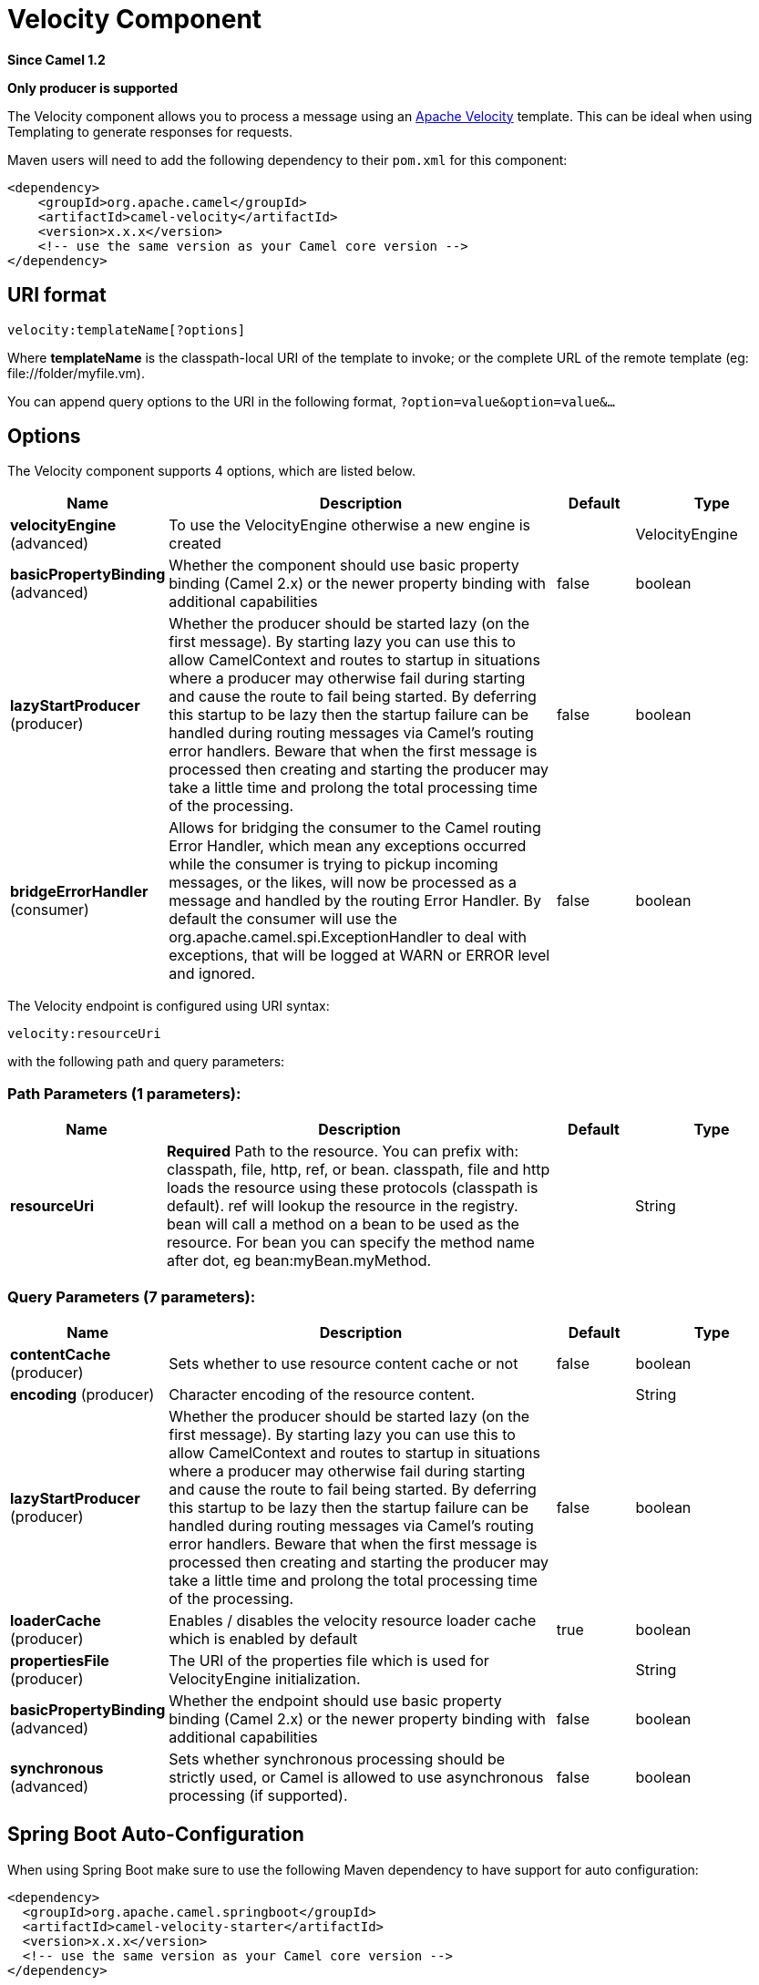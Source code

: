 [[velocity-component]]
= Velocity Component
:page-source: components/camel-velocity/src/main/docs/velocity-component.adoc

*Since Camel 1.2*

// HEADER START
*Only producer is supported*
// HEADER END

The Velocity component allows you to process a message using an
http://velocity.apache.org/[Apache Velocity] template. This can be ideal
when using Templating to generate responses for
requests.

Maven users will need to add the following dependency to their `pom.xml`
for this component:

[source,xml]
------------------------------------------------------------
<dependency>
    <groupId>org.apache.camel</groupId>
    <artifactId>camel-velocity</artifactId>
    <version>x.x.x</version>
    <!-- use the same version as your Camel core version -->
</dependency>
------------------------------------------------------------

== URI format

[source,java]
-------------------------------
velocity:templateName[?options]
-------------------------------

Where *templateName* is the classpath-local URI of the template to
invoke; or the complete URL of the remote template (eg:
\file://folder/myfile.vm).

You can append query options to the URI in the following format,
`?option=value&option=value&...`

== Options



// component options: START
The Velocity component supports 4 options, which are listed below.



[width="100%",cols="2,5,^1,2",options="header"]
|===
| Name | Description | Default | Type
| *velocityEngine* (advanced) | To use the VelocityEngine otherwise a new engine is created |  | VelocityEngine
| *basicPropertyBinding* (advanced) | Whether the component should use basic property binding (Camel 2.x) or the newer property binding with additional capabilities | false | boolean
| *lazyStartProducer* (producer) | Whether the producer should be started lazy (on the first message). By starting lazy you can use this to allow CamelContext and routes to startup in situations where a producer may otherwise fail during starting and cause the route to fail being started. By deferring this startup to be lazy then the startup failure can be handled during routing messages via Camel's routing error handlers. Beware that when the first message is processed then creating and starting the producer may take a little time and prolong the total processing time of the processing. | false | boolean
| *bridgeErrorHandler* (consumer) | Allows for bridging the consumer to the Camel routing Error Handler, which mean any exceptions occurred while the consumer is trying to pickup incoming messages, or the likes, will now be processed as a message and handled by the routing Error Handler. By default the consumer will use the org.apache.camel.spi.ExceptionHandler to deal with exceptions, that will be logged at WARN or ERROR level and ignored. | false | boolean
|===
// component options: END




// endpoint options: START
The Velocity endpoint is configured using URI syntax:

----
velocity:resourceUri
----

with the following path and query parameters:

=== Path Parameters (1 parameters):


[width="100%",cols="2,5,^1,2",options="header"]
|===
| Name | Description | Default | Type
| *resourceUri* | *Required* Path to the resource. You can prefix with: classpath, file, http, ref, or bean. classpath, file and http loads the resource using these protocols (classpath is default). ref will lookup the resource in the registry. bean will call a method on a bean to be used as the resource. For bean you can specify the method name after dot, eg bean:myBean.myMethod. |  | String
|===


=== Query Parameters (7 parameters):


[width="100%",cols="2,5,^1,2",options="header"]
|===
| Name | Description | Default | Type
| *contentCache* (producer) | Sets whether to use resource content cache or not | false | boolean
| *encoding* (producer) | Character encoding of the resource content. |  | String
| *lazyStartProducer* (producer) | Whether the producer should be started lazy (on the first message). By starting lazy you can use this to allow CamelContext and routes to startup in situations where a producer may otherwise fail during starting and cause the route to fail being started. By deferring this startup to be lazy then the startup failure can be handled during routing messages via Camel's routing error handlers. Beware that when the first message is processed then creating and starting the producer may take a little time and prolong the total processing time of the processing. | false | boolean
| *loaderCache* (producer) | Enables / disables the velocity resource loader cache which is enabled by default | true | boolean
| *propertiesFile* (producer) | The URI of the properties file which is used for VelocityEngine initialization. |  | String
| *basicPropertyBinding* (advanced) | Whether the endpoint should use basic property binding (Camel 2.x) or the newer property binding with additional capabilities | false | boolean
| *synchronous* (advanced) | Sets whether synchronous processing should be strictly used, or Camel is allowed to use asynchronous processing (if supported). | false | boolean
|===
// endpoint options: END
// spring-boot-auto-configure options: START
== Spring Boot Auto-Configuration

When using Spring Boot make sure to use the following Maven dependency to have support for auto configuration:

[source,xml]
----
<dependency>
  <groupId>org.apache.camel.springboot</groupId>
  <artifactId>camel-velocity-starter</artifactId>
  <version>x.x.x</version>
  <!-- use the same version as your Camel core version -->
</dependency>
----


The component supports 5 options, which are listed below.



[width="100%",cols="2,5,^1,2",options="header"]
|===
| Name | Description | Default | Type
| *camel.component.velocity.basic-property-binding* | Whether the component should use basic property binding (Camel 2.x) or the newer property binding with additional capabilities | false | Boolean
| *camel.component.velocity.bridge-error-handler* | Allows for bridging the consumer to the Camel routing Error Handler, which mean any exceptions occurred while the consumer is trying to pickup incoming messages, or the likes, will now be processed as a message and handled by the routing Error Handler. By default the consumer will use the org.apache.camel.spi.ExceptionHandler to deal with exceptions, that will be logged at WARN or ERROR level and ignored. | false | Boolean
| *camel.component.velocity.enabled* | Whether to enable auto configuration of the velocity component. This is enabled by default. |  | Boolean
| *camel.component.velocity.lazy-start-producer* | Whether the producer should be started lazy (on the first message). By starting lazy you can use this to allow CamelContext and routes to startup in situations where a producer may otherwise fail during starting and cause the route to fail being started. By deferring this startup to be lazy then the startup failure can be handled during routing messages via Camel's routing error handlers. Beware that when the first message is processed then creating and starting the producer may take a little time and prolong the total processing time of the processing. | false | Boolean
| *camel.component.velocity.velocity-engine* | To use the VelocityEngine otherwise a new engine is created. The option is a org.apache.velocity.app.VelocityEngine type. |  | String
|===
// spring-boot-auto-configure options: END



== Message Headers

You can use the following headers on the message:

[width="100%",cols="10%,90%",options="header",]
|=======================================================================
|Header |Description

|`CamelVelocityResourceUri` |The *templateName* as a `String` object.

|`CamelVelocitySupplementalContext` |To add additional information to the used VelocityContext.
The value of this header should be a `Map` with key/values that will
added (override any existing key with the same name). +
This can be used to pre setup some common key/values you want to reuse
in your velocity endpoints.
|=======================================================================

Headers set during the Velocity evaluation are returned to the message
and added as headers. Then its kinda possible to return values from
Velocity to the Message.

For example, to set the header value of `fruit` in the Velocity template
`.tm`:

[source,java]
-------------------------------
$in.setHeader("fruit", "Apple")
-------------------------------

The `fruit` header is now accessible from the `message.out.headers`.

== Velocity Context

Camel will provide exchange information in the Velocity context (just a
`Map`). The `Exchange` is transfered as:

[width="100%",cols="10%,90%",options="header",]
|=======================================================================
|key |value

|`exchange` |The `Exchange` itself.

|`exchange.properties` |The `Exchange` properties.

|`headers` |The headers of the In message.

|`camelContext` |The Camel Context instance.

|`request` |The In message.

|`in` |The In message.

|`body` |The In message body.

|`out` |The Out message (only for InOut message exchange pattern).

|`response` |The Out message (only for InOut message exchange pattern).
|=======================================================================

You can setup a custom Velocity Context yourself by
setting the message header *CamelVelocityContext *just like this

[source,java]
-----------------------------------------------------------------------
   VelocityContext velocityContext = new VelocityContext(variableMap);
   exchange.getIn().setHeader("CamelVelocityContext", velocityContext);
-----------------------------------------------------------------------

 

== Hot reloading

The Velocity template resource is, by default, hot reloadable for both
file and classpath resources (expanded jar). If you set
`contentCache=true`, Camel will only load the resource once, and thus
hot reloading is not possible. This scenario can be used in production,
when the resource never changes.

== Dynamic templates

*Since Camel 2.1* +
 Camel provides two headers by which you can define a different resource
location for a template or the template content itself. If any of these
headers is set then Camel uses this over the endpoint configured
resource. This allows you to provide a dynamic template at runtime.

[width="100%",cols="10%,10%,80%",options="header",]
|=======================================================================
|Header |Type |Description

|CamelVelocityResourceUri |String |A URI for the template resource to use instead of the
endpoint configured.

|CamelVelocityTemplate |String |The template to use instead of the endpoint configured.
|=======================================================================

== Samples

For example you could use something like

[source,java]
----------------------------------------
from("activemq:My.Queue").
  to("velocity:com/acme/MyResponse.vm");
----------------------------------------

To use a Velocity template to formulate a response to a message for
InOut message exchanges (where there is a `JMSReplyTo` header).

If you want to use InOnly and consume the message and send it to another
destination, you could use the following route:

[source,java]
----------------------------------------
from("activemq:My.Queue").
  to("velocity:com/acme/MyResponse.vm").
  to("activemq:Another.Queue");
----------------------------------------

And to use the content cache, e.g. for use in production, where the
`.vm` template never changes:

[source,java]
----------------------------------------------------------
from("activemq:My.Queue").
  to("velocity:com/acme/MyResponse.vm?contentCache=true").
  to("activemq:Another.Queue");
----------------------------------------------------------

And a file based resource:

[source,java]
-----------------------------------------------------------------
from("activemq:My.Queue").
  to("velocity:file://myfolder/MyResponse.vm?contentCache=true").
  to("activemq:Another.Queue");
-----------------------------------------------------------------

It's possible to specify what template the component
should use dynamically via a header, so for example:

[source,java]
---------------------------------------------------------------------------
from("direct:in").
  setHeader("CamelVelocityResourceUri").constant("path/to/my/template.vm").
  to("velocity:dummy");
---------------------------------------------------------------------------

It's possible to specify a template directly as a header
the component should use dynamically via a header, so for example:

[source,java]
---------------------------------------------------------------------------------------------------------------
from("direct:in").
  setHeader("CamelVelocityTemplate").constant("Hi this is a velocity template that can do templating ${body}").
  to("velocity:dummy");
---------------------------------------------------------------------------------------------------------------

== The Email Sample

In this sample we want to use Velocity templating for an order
confirmation email. The email template is laid out in Velocity as:

[source,java]
----------------------------------------------
Dear ${headers.lastName}, ${headers.firstName}

Thanks for the order of ${headers.item}.

Regards Camel Riders Bookstore
${body}
----------------------------------------------

And the java code:

